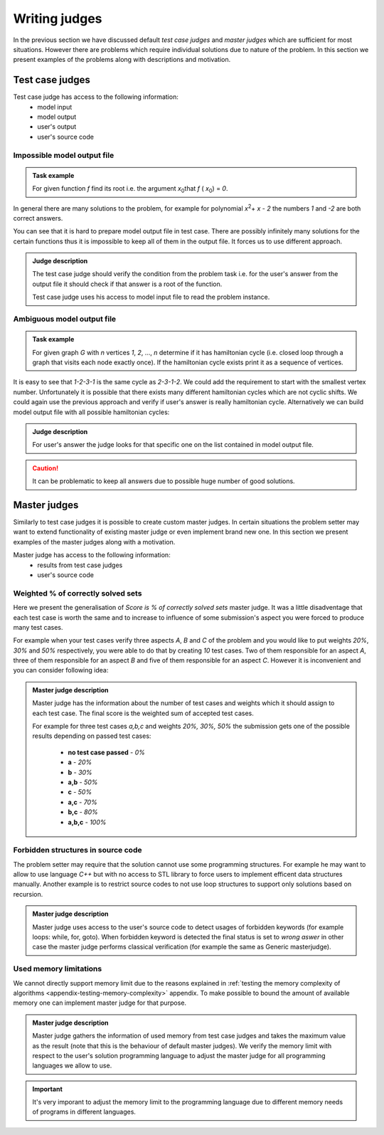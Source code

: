 ==============
Writing judges
==============

In the previous section we have discussed default *test case judges* and *master judges* which are sufficient for most situations. 
However there are problems which require individual solutions due to nature of the problem. In this section we present examples of the problems along with descriptions and motivation.

.. _judges-advanced:
        
Test case judges
----------------

Test case judge has access to the following information:
 * model input
 * model output
 * user's output
 * user's source code

Impossible model output file
~~~~~~~~~~~~~~~~~~~~~~~~~~~~

.. admonition:: Task example
  :class: note

  For given function *f* find its root i.e. the argument *x*\ :sub:`0`\ that *f* ( *x*\ :sub:`0`\ ) = *0*.

In general there are many solutions to the problem, for example for polynomial *x*\ :sup:`2`\ + *x* - *2* the numbers *1* and *-2* are both correct answers. 

You can see that it is hard to prepare model output file in test case. There are possibly infinitely many solutions for the certain functions thus it is impossible to keep all of them in the output file. It forces us to use different approach.

.. admonition:: Judge description
  :class: note

  The test case judge should verify the condition from the problem task i.e. for the user's answer from the output file it should check if that answer is a root of the function.

  Test case judge uses his access to model input file to read the problem instance.


Ambiguous model output file
~~~~~~~~~~~~~~~~~~~~~~~~~~~~

.. admonition:: Task example
  :class: note

  For given graph *G* with *n* vertices *1*, *2*, ..., *n* determine if it has hamiltonian cycle (i.e. closed loop through a graph that visits each node exactly once). If the hamiltonian cycle exists print it as a sequence of vertices.

It is easy to see that *1-2-3-1* is the same cycle as *2-3-1-2*. We could add the requirement to start with the smallest vertex number. Unfortunately it is possible that there exists many different hamiltonian cycles which are not cyclic shifts. We could again use the previous approach and verify if user's answer is really hamiltonian cycle. Alternatively we can build model output file with all possible hamiltonian cycles:

.. admonition:: Judge description
  :class: note

  For user's answer the judge looks for that specific one on the list contained in model output file.

.. caution::
  It can be problematic to keep all answers due to possible huge number of good solutions.


.. _master-judges-advanced:

Master judges
-------------

Similarly to test case judges it is possible to create custom master judges. In certain situations the problem setter may want to extend functionality of existing master judge or even implement brand new one. In this section we present examples of the master judges along with a motivation.

Master judge has access to the following information:
 * results from test case judges
 * user's source code

.. _master-judges-weighted:

Weighted % of correctly solved sets
~~~~~~~~~~~~~~~~~~~~~~~~~~~~~~~~~~~

Here we present the generalisation of *Score is % of correctly solved sets* master judge. It was a little disadventage that each test case is worth the same and to increase to influence of some submission's aspect you were forced to produce many test cases.

For example when your test cases verify three aspects *A*, *B* and *C* of the problem and you would like to put weights *20%*, *30%* and *50%* respectively, you were able to do that by creating *10* test cases. Two of them responsible for an aspect *A*, three of them responsible for an aspect *B* and five of them responsible for an aspect *C*. However it is inconvenient and you can consider following idea:

.. admonition:: Master judge description
  :class: note

  Master judge has the information about the number of test cases and weights which it should assign to each test case. The final score is the weighted sum of accepted test cases.

  For example for three test cases *a,b,c* and weights *20%, 30%, 50%* the submission gets one of the possible results depending on passed test cases:

   * **no test case passed** - *0%*
   * **a** - *20%*
   * **b** - *30%*
   * **a,b** - *50%*
   * **c** - *50%*
   * **a,c** - *70%*
   * **b,c** - *80%*
   * **a,b,c** - *100%*

.. _master-judges-forbidden-structures:

Forbidden structures in source code
~~~~~~~~~~~~~~~~~~~~~~~~~~~~~~~~~~~

The problem setter may require that the solution cannot use some programming structures. For example he may want to allow to use language *C++* but with no access to STL library to force users to implement efficent data structures manually. Another example is to restrict source codes to not use loop structures to support only solutions based on recursion.

.. admonition:: Master judge description
  :class: note

  Master judge uses access to the user's source code to detect usages of forbidden keywords (for example loops: while, for, goto). When forbidden keyword is detected the final status is set to *wrong aswer* in other case the master judge performs classical verification (for example the same as Generic masterjudge).


.. _master-judges-memory-limits:

Used memory limitations
~~~~~~~~~~~~~~~~~~~~~~~

We cannot directly support memory limit due to the reasons explained in :ref:`testing the memory complexity of algorithms <appendix-testing-memory-complexity>` appendix. To make possible to bound the amount of available memory one can implement master judge for that purpose.

.. admonition:: Master judge description
  :class: note

  Master judge gathers the information of used memory from test case judges and takes the maximum value as the result (note that this is the behaviour of default master judges). We verify the memory limit with respect to the user's solution programming language to adjust the master judge for all programming languages we allow to use.

.. important:: 
  It's very imporant to adjust the memory limit to the programming language due to different memory needs of programs in different languages.

